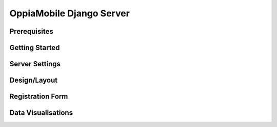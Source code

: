 OppiaMobile Django Server
============================

Prerequisites
--------------

Getting Started
---------------

Server Settings
------------------

Design/Layout
----------------

Registration Form
------------------

Data Visualisations
--------------------- 